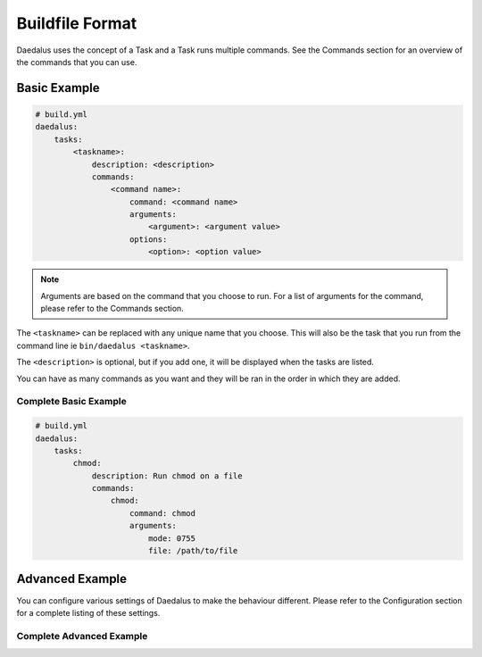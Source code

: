 ================
Buildfile Format
================

Daedalus uses the concept of a Task and a Task runs multiple commands. See the
Commands section for an overview of the commands that you can use.

Basic Example
=============

.. code-block:: yaml

    # build.yml
    daedalus:
        tasks:
            <taskname>:
                description: <description>
                commands:
                    <command name>:
                        command: <command name>
                        arguments:
                            <argument>: <argument value>
                        options:
                            <option>: <option value>

.. note::

    Arguments are based on the command that you choose to run. For a list of
    arguments for the command, please refer to the Commands section.

The ``<taskname>`` can be replaced with any unique name that you choose. This
will also be the task that you run from the command line ie ``bin/daedalus <taskname>``.

The ``<description>`` is optional, but if you add one, it will be displayed when
the tasks are listed.

You can have as many commands as you want and they will be ran in the order in
which they are added.

Complete Basic Example
----------------------

.. code-block:: yaml

    # build.yml
    daedalus:
        tasks:
            chmod:
                description: Run chmod on a file
                commands:
                    chmod:
                        command: chmod
                        arguments:
                            mode: 0755
                            file: /path/to/file

Advanced Example
================

You can configure various settings of Daedalus to make the behaviour different.
Please refer to the Configuration section for a complete listing of these
settings.

Complete Advanced Example
-------------------------
